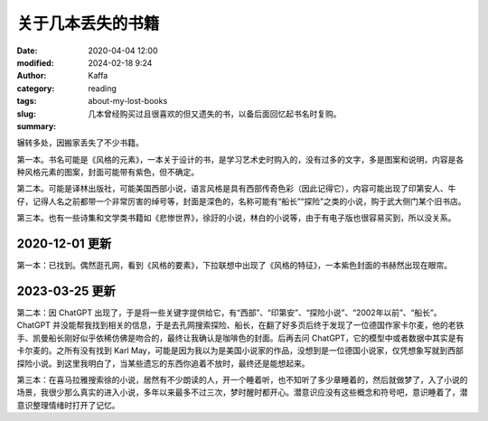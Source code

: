 关于几本丢失的书籍
##################################################################

:date: 2020-04-04 12:00
:modified: 2024-02-18 9:24
:author: Kaffa
:category: reading
:tags:
:slug: about-my-lost-books
:summary: 几本曾经购买过且很喜欢的但又遗失的书，以备后面回忆起书名时复购。

辗转多处，因搬家丢失了不少书籍。

第一本。书名可能是《风格的元素》，一本关于设计的书，是学习艺术史时购入的，没有过多的文字，多是图案和说明，内容是各种风格元素的图案，封面可能带有紫色，但不确定。

第二本。可能是译林出版社，可能美国西部小说，语言风格是具有西部传奇色彩（因此记得它），内容可能出现了印第安人、牛仔，记得人名之前都带一个非常厉害的绰号等，封面是深色的，名称可能有“船长”“探险”之类的小说，购于武大侧门某个旧书店。

第三本。也有一些诗集和文学类书籍如《悲惨世界》，徐訏的小说，林白的小说等，由于有电子版也很容易买到，所以没关系。

2020-12-01 更新
====================

第一本：已找到。偶然逛孔网，看到《风格的要素》，下拉联想中出现了《风格的特征》，一本紫色封面的书赫然出现在眼帘。

2023-03-25 更新
====================

第二本：因 ChatGPT 出现了，于是将一些关键字提供给它，有“西部”、“印第安”、“探险小说”、“2002年以前”、“船长”。ChatGPT 并没能帮我找到相关的信息，于是去孔网搜索探险、船长，在翻了好多页后终于发现了一位德国作家卡尔麦，他的老铁手、凯曼船长刚好似乎依稀仿佛是吻合的，最终让我确认是咖啡色的封面。后再去问 ChatGPT，它的模型中或者数据中其实是有卡尔麦的。之所有没有找到 Karl May，可能是因为我以为是美国小说家的作品，没想到是一位德国小说家，仅凭想象写就到西部探险小说。到这里我明白了，当某些遗忘的东西你追着不放时，最终还是能想起来。

第三本：在喜马拉雅搜索徐的小说，居然有不少朗读的人，开一个睡着听，也不知听了多少章睡着的，然后就做梦了，入了小说的场景，我很少那么真实的进入小说，多年以来最多不过三次，梦时醒时都开心。潜意识应没有这些概念和符号吧，意识睡着了，潜意识整理情绪时打开了记忆。
